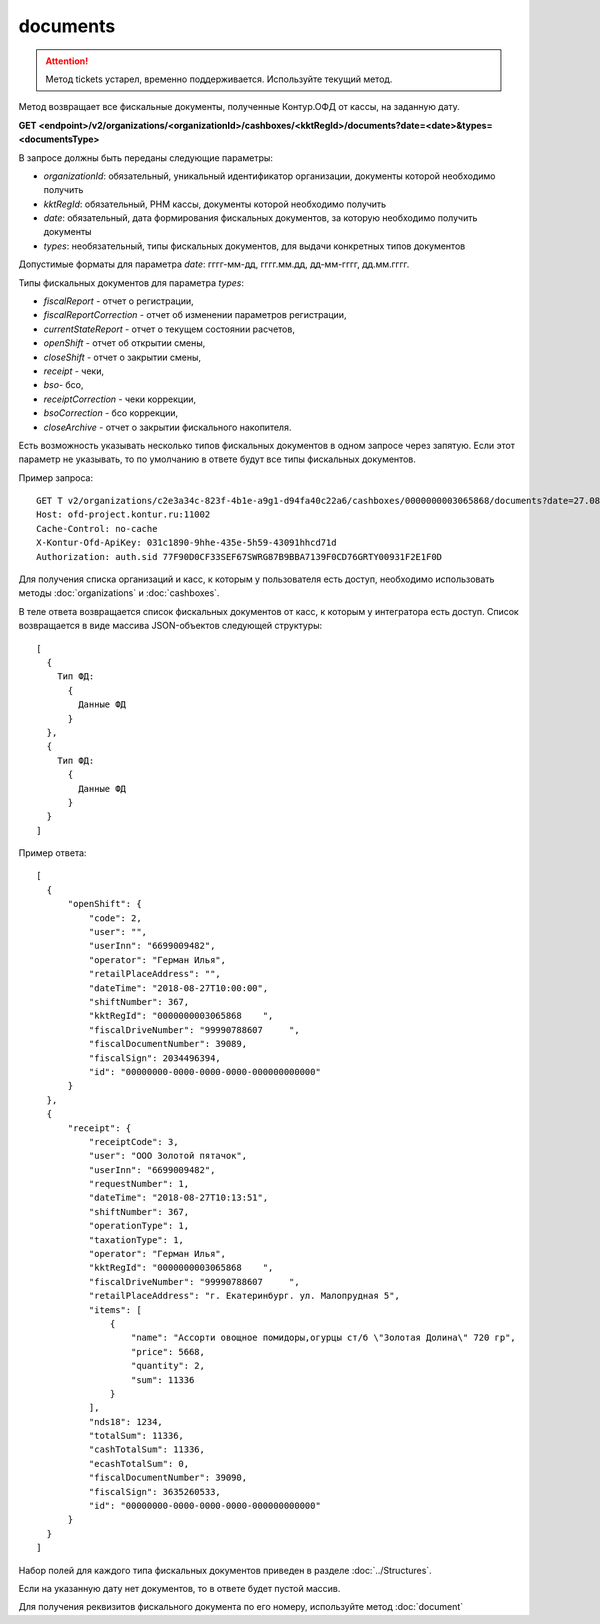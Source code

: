 documents
=========

.. attention::

    Метод tickets устарел, временно поддерживается. Используйте текущий метод.

Метод возвращает все фискальные документы, полученные Контур.ОФД от кассы, на заданную дату.


**GET <endpoint>/v2/organizations/<organizationId>/cashboxes/<kktRegId>/documents?date=<date>&types=<documentsType>**

В запросе должны быть переданы следующие параметры:

- `organizationId`: обязательный, уникальный идентификатор организации, документы которой необходимо получить
- `kktRegId`: обязательный, РНМ кассы, документы которой необходимо получить
- `date`: обязательный, дата формирования фискальных документов, за которую необходимо получить документы
- `types`: необязательный, типы фискальных документов, для выдачи конкретных типов документов

Допустимые форматы для параметра `date`: гггг-мм-дд, гггг.мм.дд, дд-мм-гггг, дд.мм.гггг.

Типы фискальных документов для параметра `types`:


* `fiscalReport` - отчет о регистрации,
* `fiscalReportCorrection` - отчет об изменении параметров регистрации,
* `currentStateReport` - отчет о текущем состоянии расчетов,
* `openShift` - отчет об открытии смены,
* `closeShift` - отчет о закрытии смены,
* `receipt` - чеки,
* `bso`- бсо,
* `receiptCorrection` - чеки коррекции,
* `bsoCorrection` - бсо коррекции,
* `closeArchive` - отчет о закрытии фискального накопителя.

Есть возможность указывать несколько типов фискальных документов в одном запросе через запятую. 
Если этот параметр не указывать, то по умолчанию в ответе будут все типы фискальных документов.

Пример запроса:

::

  GET T v2/organizations/c2e3a34c-823f-4b1e-a9g1-d94fa40c22a6/cashboxes/0000000003065868/documents?date=27.08.2018types=fiscalReport,fiscalReportCorrection,currentStateReport,openShift,closeShift,receipt,receiptCorrection,closeArchive HTTP/1.1
  Host: ofd-project.kontur.ru:11002
  Cache-Control: no-cache
  X-Kontur-Ofd-ApiKey: 031c1890-9hhe-435e-5h59-43091hhcd71d
  Authorization: auth.sid 77F90D0CF33SEF67SWRG87B9BBA7139F0CD76GRTY00931F2E1F0D

Для получения списка организаций и касс, к которым у пользователя есть доступ, необходимо использовать методы :doc:`organizations` и :doc:`cashboxes`.


В теле ответа возвращается список фискальных документов от касс, к которым у интегратора есть доступ. Список возвращается в виде массива JSON-объектов следующей структуры:

::

  [
    {
      Тип ФД:
        {
          Данные ФД
        }
    },
    {
      Тип ФД:
        {
          Данные ФД
        }
    }
  ]


Пример ответа:

::

  [
    {
        "openShift": {
            "code": 2,
            "user": "",
            "userInn": "6699009482",
            "operator": "Герман Илья",
            "retailPlaceAddress": "",
            "dateTime": "2018-08-27T10:00:00",
            "shiftNumber": 367,
            "kktRegId": "0000000003065868    ",
            "fiscalDriveNumber": "99990788607     ",
            "fiscalDocumentNumber": 39089,
            "fiscalSign": 2034496394,
            "id": "00000000-0000-0000-0000-000000000000"
        }
    },
    {
        "receipt": {
            "receiptCode": 3,
            "user": "ООО Золотой пятачок",
            "userInn": "6699009482",
            "requestNumber": 1,
            "dateTime": "2018-08-27T10:13:51",
            "shiftNumber": 367,
            "operationType": 1,
            "taxationType": 1,
            "operator": "Герман Илья",
            "kktRegId": "0000000003065868    ",
            "fiscalDriveNumber": "99990788607     ",
            "retailPlaceAddress": "г. Екатеринбург. ул. Малопрудная 5",
            "items": [
                {
                    "name": "Ассорти овощное помидоры,огурцы ст/б \"Золотая Долина\" 720 гр",
                    "price": 5668,
                    "quantity": 2,
                    "sum": 11336
                }
            ],
            "nds18": 1234,
            "totalSum": 11336,
            "cashTotalSum": 11336,
            "ecashTotalSum": 0,
            "fiscalDocumentNumber": 39090,
            "fiscalSign": 3635260533,
            "id": "00000000-0000-0000-0000-000000000000"
        }
    }
  ]


Набор полей для каждого типа фискальных документов приведен в разделе :doc:`../Structures`.

Если на указанную дату нет документов, то в ответе будет пустой массив.

Для получения реквизитов фискального документа по его номеру, используйте метод :doc:`document`
